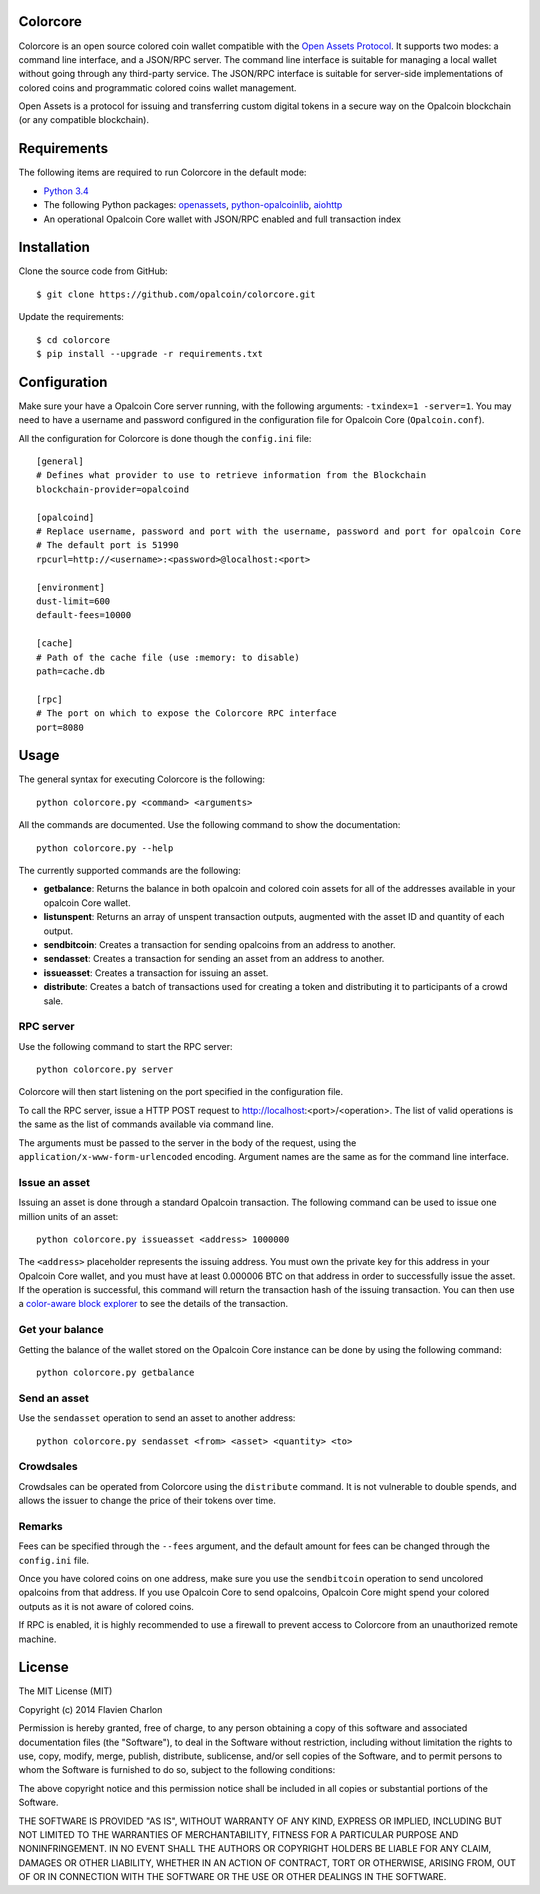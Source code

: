 Colorcore
=========

Colorcore is an open source colored coin wallet compatible with the `Open Assets Protocol <https://github.com/OpenAssets/open-assets-protocol/blob/master/specification.mediawiki>`_. It supports two modes: a command line interface, and a JSON/RPC server. The command line interface is suitable for managing a local wallet without going through any third-party service. The JSON/RPC interface is suitable for server-side implementations of colored coins and programmatic colored coins wallet management.

Open Assets is a protocol for issuing and transferring custom digital tokens in a secure way on the Opalcoin blockchain (or any compatible blockchain).

Requirements
============

The following items are required to run Colorcore in the default mode:

* `Python 3.4 <https://www.python.org/downloads/>`_
* The following Python packages: `openassets <https://github.com/openassets/openassets>`_, `python-opalcoinlib <https://github.com/opalcoin/python-opalcoinlib>`_, `aiohttp <https://github.com/KeepSafe/aiohttp>`_
* An operational Opalcoin Core wallet with JSON/RPC enabled and full transaction index

Installation
============

Clone the source code from GitHub::

    $ git clone https://github.com/opalcoin/colorcore.git
    
Update the requirements::

    $ cd colorcore
    $ pip install --upgrade -r requirements.txt

Configuration
=============

Make sure your have a Opalcoin Core server running, with the following arguments: ``-txindex=1 -server=1``. You may need to have a username and password configured in the configuration file for Opalcoin Core (``Opalcoin.conf``).

All the configuration for Colorcore is done though the ``config.ini`` file::

    [general]
    # Defines what provider to use to retrieve information from the Blockchain
    blockchain-provider=opalcoind

    [opalcoind]
    # Replace username, password and port with the username, password and port for opalcoin Core
    # The default port is 51990
    rpcurl=http://<username>:<password>@localhost:<port>

    [environment]
    dust-limit=600
    default-fees=10000

    [cache]
    # Path of the cache file (use :memory: to disable)
    path=cache.db

    [rpc]
    # The port on which to expose the Colorcore RPC interface
    port=8080

Usage
=====

The general syntax for executing Colorcore is the following::

    python colorcore.py <command> <arguments>
    
All the commands are documented. Use the following command to show the documentation::

    python colorcore.py --help

The currently supported commands are the following:

* **getbalance**: Returns the balance in both opalcoin and colored coin assets for all of the addresses available in your opalcoin Core wallet.
* **listunspent**: Returns an array of unspent transaction outputs, augmented with the asset ID and quantity of each output.
* **sendbitcoin**: Creates a transaction for sending opalcoins from an address to another.
* **sendasset**: Creates a transaction for sending an asset from an address to another.
* **issueasset**: Creates a transaction for issuing an asset.
* **distribute**: Creates a batch of transactions used for creating a token and distributing it to participants of a crowd sale.

RPC server
----------

Use the following command to start the RPC server::

    python colorcore.py server

Colorcore will then start listening on the port specified in the configuration file.

To call the RPC server, issue a HTTP POST request to http://localhost:<port>/<operation>. The list of valid operations is the same as the list of commands available via command line.

The arguments must be passed to the server in the body of the request, using the ``application/x-www-form-urlencoded`` encoding. Argument names are the same as for the command line interface.

Issue an asset
--------------

Issuing an asset is done through a standard Opalcoin transaction. The following command can be used to issue one million units of an asset::

    python colorcore.py issueasset <address> 1000000

The ``<address>`` placeholder represents the issuing address. You must own the private key for this address in your Opalcoin Core wallet, and you must have at least 0.000006 BTC on that address in order to successfully issue the asset. If the operation is successful, this command will return the transaction hash of the issuing transaction. You can then use a `color-aware block explorer <https://www.coinprism.info>`_ to see the details of the transaction.

Get your balance
----------------

Getting the balance of the wallet stored on the Opalcoin Core instance can be done by using the following command::

    python colorcore.py getbalance

Send an asset
-------------

Use the ``sendasset`` operation to send an asset to another address::

    python colorcore.py sendasset <from> <asset> <quantity> <to>

Crowdsales
----------

Crowdsales can be operated from Colorcore using the ``distribute`` command. It is not vulnerable to double spends, and allows the issuer to change the price of their tokens over time.

Remarks
-------

Fees can be specified through the ``--fees`` argument, and the default amount for fees can be changed through the ``config.ini`` file.

Once you have colored coins on one address, make sure you use the ``sendbitcoin`` operation to send uncolored opalcoins from that address. If you use Opalcoin Core to send opalcoins, Opalcoin Core might spend your colored outputs as it is not aware of colored coins.

If RPC is enabled, it is highly recommended to use a firewall to prevent access to Colorcore from an unauthorized remote machine.

License
=======

The MIT License (MIT)

Copyright (c) 2014 Flavien Charlon

Permission is hereby granted, free of charge, to any person obtaining a copy of this software and associated documentation files (the "Software"), to deal in the Software without restriction, including without limitation the rights to use, copy, modify, merge, publish, distribute, sublicense, and/or sell copies of the Software, and to permit persons to whom the Software is furnished to do so, subject to the following conditions:

The above copyright notice and this permission notice shall be included in all copies or substantial portions of the Software.

THE SOFTWARE IS PROVIDED "AS IS", WITHOUT WARRANTY OF ANY KIND, EXPRESS OR IMPLIED, INCLUDING BUT NOT LIMITED TO THE WARRANTIES OF MERCHANTABILITY, FITNESS FOR A PARTICULAR PURPOSE AND NONINFRINGEMENT. IN NO EVENT SHALL THE AUTHORS OR COPYRIGHT HOLDERS BE LIABLE FOR ANY CLAIM, DAMAGES OR OTHER LIABILITY, WHETHER IN AN ACTION OF CONTRACT, TORT OR OTHERWISE, ARISING FROM, OUT OF OR IN CONNECTION WITH THE SOFTWARE OR THE USE OR OTHER DEALINGS IN THE SOFTWARE.
